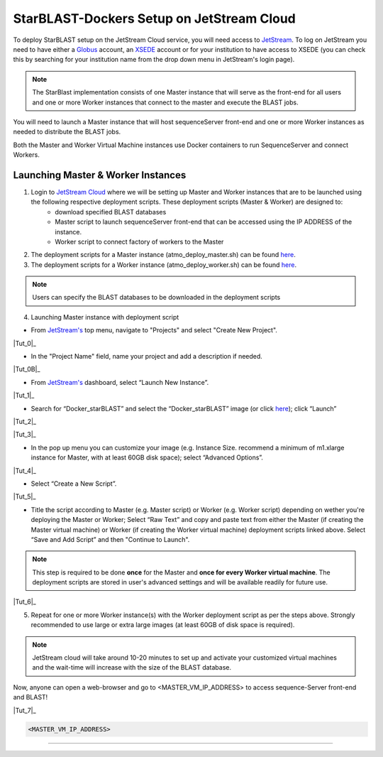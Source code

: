 StarBLAST-Dockers Setup on JetStream Cloud 
--------------------------------------------

To deploy StarBLAST setup on the JetStream Cloud service, you will need access to `JetStream <https://use.jetstream-cloud.org/>`_. To log on JetStream you need to have either a `Globus <https://www.globus.org/>`_ account, an `XSEDE <https://portal.xsede.org/my-xsede#/guest>`_ account or for your institution to have access to XSEDE (you can check this by searching for your institution name from the drop down menu in JetStream's login page).

.. note::
   The StarBlast implementation consists of one Master instance that will serve as the front-end for all users and one or more Worker instances that connect to the master and execute the BLAST jobs.

You will need to launch a Master instance that will host sequenceServer front-end and one or more Worker instances as needed to distribute the BLAST jobs. 

Both the Master and Worker Virtual Machine instances use Docker containers to run SequenceServer and connect Workers. 

Launching Master & Worker Instances
~~~~~~~~~~~~~~~~~~~~~~~~~~~~~~~~~~~

1. Login to `JetStream Cloud <https://use.jetstream-cloud.org/>`_ where we will be setting up Master and Worker instances that are to be launched using the following respective deployment scripts. These deployment scripts (Master & Worker) are designed to:
	+ download specified BLAST databases
	+ Master script to launch sequenceServer front-end that can be accessed using the IP ADDRESS of the instance. 
	+ Worker script to connect factory of workers to the Master

2. The deployment scripts for a Master instance (atmo_deploy_master.sh) can be found `here <https://raw.githubusercontent.com/zhxu73/sequenceserver-scale-docker/master/deploy/iRODS/Jetstream_deploy_master.sh>`_. 

3. The deployment scripts for a Worker instance (atmo_deploy_worker.sh) can be found `here <https://raw.githubusercontent.com/zhxu73/sequenceserver-scale-docker/master/deploy/iRODS/Jetstream_deploy_worker.sh>`_.

.. note::
   Users can specify the BLAST databases to be downloaded in the deployment scripts 

4. Launching Master instance with deployment script

- From `JetStream's <https://use.jetstream-cloud.org/application/dashboard>`_ top menu, navigate to "Projects" and select "Create New Project".

|Tut_0|_

- In the "Project Name" field, name your project and add a description if needed.

|Tut_0B|_

- From `JetStream's <https://use.jetstream-cloud.org/application/dashboard>`_ dashboard, select “Launch New Instance”.

|Tut_1|_

- Search for “Docker_starBLAST” and select the “Docker_starBLAST” image (or click `here <https://use.jetstream-cloud.org/application/images/967>`_); click “Launch”

|Tut_2|_

|Tut_3|_ 

- In the pop up menu you can customize your image (e.g. Instance Size. recommend a minimum of m1.xlarge instance for Master, with at least 60GB disk space); select “Advanced Options”.

|Tut_4|_

-  Select “Create a New Script”. 

|Tut_5|_

-  Title the script according to Master (e.g. Master script) or Worker (e.g. Worker script) depending  on wether you're deploying the Master or Worker; Select “Raw Text” and copy and paste text from either the Master (if creating the Master virtual machine) or Worker (if creating the Worker virtual machine) deployment scripts linked above. Select “Save and Add Script” and then "Continue to Launch".

.. note::
   This step is required to be done **once** for the Master and **once for every Worker virtual machine**. The deployment scripts are stored in user's advanced settings and will be available readily for future use.

|Tut_6|_

5. Repeat for one or more Worker instance(s) with the Worker deployment script as per the steps above. Strongly recommended to use large or extra large images (at least 60GB of disk space is required).

.. note::
   JetStream cloud will take around 10-20 minutes to set up and activate your customized virtual machines and the wait-time will increase with the size of the BLAST database.


Now, anyone can open a web-browser and go to <MASTER_VM_IP_ADDRESS> to access sequence-Server front-end and BLAST!

|Tut_7|_

.. code::

   <MASTER_VM_IP_ADDRESS>

----